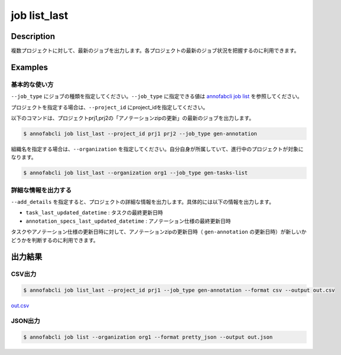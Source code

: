 =====================
job list_last
=====================

Description
=================================
複数プロジェクトに対して、最新のジョブを出力します。各プロジェクトの最新のジョブ状況を把握するのに利用できます。



Examples
=================================

基本的な使い方
--------------------------

``--job_type`` にジョブの種類を指定してください。``--job_type`` に指定できる値は `annofabcli job list <../job/list.html>`_ を参照してください。

プロジェクトを指定する場合は、``--project_id`` にproject_idを指定してください。

以下のコマンドは、プロジェクトprj1,prj2の「アノテーションzipの更新」の最新のジョブを出力します。

.. code-block::

    $ annofabcli job list_last --project_id prj1 prj2 --job_type gen-annotation


組織名を指定する場合は、``--organization`` を指定してください。自分自身が所属していて、進行中のプロジェクトが対象になります。

.. code-block::

    $ annofabcli job list_last --organization org1 --job_type gen-tasks-list



詳細な情報を出力する
-------------------------------------------------------
``--add_details`` を指定すると、プロジェクトの詳細な情報を出力します。具体的には以下の情報を出力します。

* ``task_last_updated_datetime`` : タスクの最終更新日時
* ``annotation_specs_last_updated_datetime`` : アノテーション仕様の最終更新日時

タスクやアノテーション仕様の更新日時に対して、アノテーションzipの更新日時（ ``gen-annotation`` の更新日時）が新しいかどうかを判断するのに利用できます。


出力結果
=================================

CSV出力
----------------------------------------------

.. code-block::

    $ annofabcli job list_last --project_id prj1 --job_type gen-annotation --format csv --output out.csv

`out.csv <https://github.com/kurusugawa-computer/annofab-cli/blob/master/docs/command_reference/job/list/out.csv>`_

JSON出力
----------------------------------------------

.. code-block::

    $ annofabcli job list --organization org1 --format pretty_json --output out.json



.. code-block::
    :caption: out.json

    [
        {
            "project_id": "prj1",
            "project_title": "prj_title1",
            "job_type": "gen-annotation",
            "job_id": "12345678-abcd-1234-abcd-1234abcd5678",
            "job_status": "succeeded",
            "job_execution": null,
            "job_detail": null,
            "created_datetime": "2021-01-05T03:02:51.722+09:00",
            "updated_datetime": "2021-01-05T03:02:51.722+09:00"
        },

        ...
    ]


